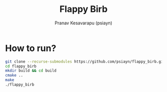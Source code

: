 #+title: Flappy Birb
#+author: Pranav Kesavarapu (psiayn)

* How to run?
#+BEGIN_SRC bash
git clone --recurse-submodules https://github.com/psiayn/flappy_birb.git
cd flappy_birb
mkdir build && cd build
cmake ..
make
./flappy_birb
#+END_SRC
